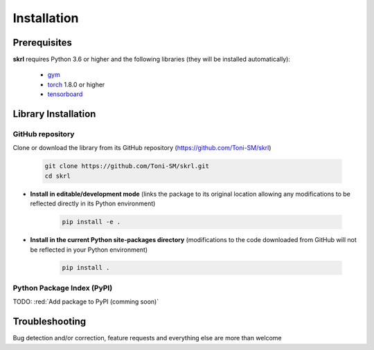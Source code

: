 Installation
============

Prerequisites
-------------

**skrl** requires Python 3.6 or higher and the following libraries (they will be installed automatically):

    * `gym <https://gym.openai.com/>`_
    * `torch <https://pytorch.org/>`_ 1.8.0 or higher
    * `tensorboard <https://www.tensorflow.org/tensorboard>`_

Library Installation
--------------------

GitHub repository
^^^^^^^^^^^^^^^^^

Clone or download the library from its GitHub repository (https://github.com/Toni-SM/skrl)

    .. code-block:: bash
        
        git clone https://github.com/Toni-SM/skrl.git
        cd skrl

* **Install in editable/development mode** (links the package to its original location allowing any modifications to be reflected directly in its Python environment)

    .. code-block:: bash
        
        pip install -e .

* **Install in the current Python site-packages directory** (modifications to the code downloaded from GitHub will not be reflected in your Python environment)

    .. code-block:: bash
        
        pip install .

Python Package Index (PyPI)
^^^^^^^^^^^^^^^^^^^^^^^^^^^

TODO: :red:`Add package to PyPI (comming soon)`

Troubleshooting
---------------

Bug detection and/or correction, feature requests and everything else are more than welcome

.. centered:: Come on, open a new issue!

.. centered:: https://github.com/Toni-SM/skrl/issues
